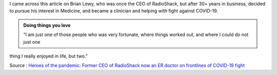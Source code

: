 .. title: Heros of Pandemic: Dr. Brian Lewy
.. slug: heros-of-pandemic-dr-brian-lewy
.. date: 2020-04-16 19:45:58 UTC-07:00
.. tags: 
.. category: 
.. link: 
.. description: 
.. type: text

I came across this article on Brian Lewy, who was once the CEO of RadioShack, but after 30+ years in business,
decided to pursue his interest in Medicine, and became a clinician and helping with fight against COVID-19.

.. image:: https://i.imgur.com/khkNx8i.png


.. admonition:: Doing things you love

   “I am just one of those people who was very fortunate, where things worked out, and where I could do not just one
thing I really enjoyed in life, but two.”


.. image:: https://i.imgur.com/KS2sJMf.png


Source : `Heroes of the pandemic: Former CEO of RadioShack now an ER doctor on frontlines of COVID-19 fight <https://nationalpost.com/news/canada/second-act-former-ceo-of-radioshack-now-an-er-doctor-on-frontlines-of-covid-19-fight>`_





